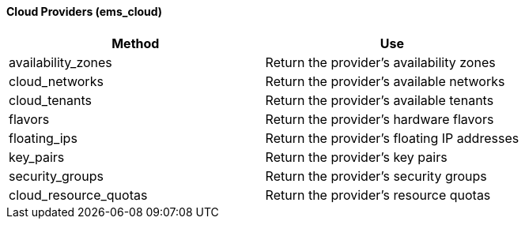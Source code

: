 [[cloud-providers-ems_cloud]]
==== Cloud Providers (ems_cloud)

[cols="1,1", frame="all", options="header"]
|===
| 
						
							Method
						
					
| 
						
							Use
						
					

| 
						
							availability_zones
						
					
| 
						
							Return the provider's availability zones
						
					

| 
						
							cloud_networks
						
					
| 
						
							Return the provider's available networks
						
					

| 
						
							cloud_tenants
						
					
| 
						
							Return the provider's available tenants
						
					

| 
						
							flavors
						
					
| 
						
							Return the provider's hardware flavors
						
					

| 
						
							floating_ips
						
					
| 
						
							Return the provider's floating IP addresses
						
					

| 
						
							key_pairs
						
					
| 
						
							Return the provider's key pairs
						
					

| 
						
							security_groups
						
					
| 
						
							Return the provider's security groups
						
					

| 
						
							cloud_resource_quotas
						
					
| 
						
							Return the provider's resource quotas
						
					
|===


